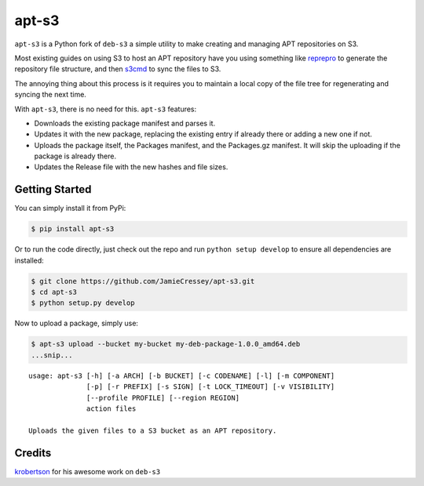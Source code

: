 apt-s3
======

``apt-s3`` is a Python fork of ``deb-s3`` a simple utility to make
creating and managing APT repositories on S3.

Most existing guides on using S3 to host an APT repository have you
using something like `reprepro <http://mirrorer.alioth.debian.org/>`__
to generate the repository file structure, and then
`s3cmd <http://s3tools.org/s3cmd>`__ to sync the files to S3.

The annoying thing about this process is it requires you to maintain a
local copy of the file tree for regenerating and syncing the next time.

With ``apt-s3``, there is no need for this. ``apt-s3`` features:

-  Downloads the existing package manifest and parses it.
-  Updates it with the new package, replacing the existing entry if
   already there or adding a new one if not.
-  Uploads the package itself, the Packages manifest, and the
   Packages.gz manifest. It will skip the uploading if the package is
   already there.
-  Updates the Release file with the new hashes and file sizes.

Getting Started
---------------

You can simply install it from PyPi:

.. code:: console

    $ pip install apt-s3

Or to run the code directly, just check out the repo and run
``python setup develop`` to ensure all dependencies are installed:

.. code:: console

    $ git clone https://github.com/JamieCressey/apt-s3.git
    $ cd apt-s3
    $ python setup.py develop

Now to upload a package, simply use:

.. code:: console

    $ apt-s3 upload --bucket my-bucket my-deb-package-1.0.0_amd64.deb
    ...snip...

::

    usage: apt-s3 [-h] [-a ARCH] [-b BUCKET] [-c CODENAME] [-l] [-m COMPONENT]
                  [-p] [-r PREFIX] [-s SIGN] [-t LOCK_TIMEOUT] [-v VISIBILITY]
                  [--profile PROFILE] [--region REGION]
                  action files

    Uploads the given files to a S3 bucket as an APT repository.

Credits
-------

`krobertson <https://github.com/krobertson>`__ for his awesome work on
``deb-s3``
